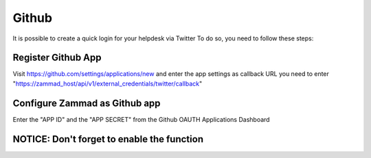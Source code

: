 Github
******

It is possible to create a quick login for your helpdesk via Twitter To do so, you need to follow these steps:

Register Github App
===================

Visit https://github.com/settings/applications/new and enter the app settings as callback URL you need to enter "https://zammad_host/api/v1/external_credentials/twitter/callback"

.. image:: images/github.com-create-app.png
   :alt: Create App
   
   
Configure Zammad as Github app
==============================

Enter the "APP ID" and the "APP SECRET" from the Github OAUTH Applications Dashboard

.. image:: images/zammad_connect_github_thirdparty1.png
   :alt: Github
   
NOTICE: Don't forget to enable the function
======

